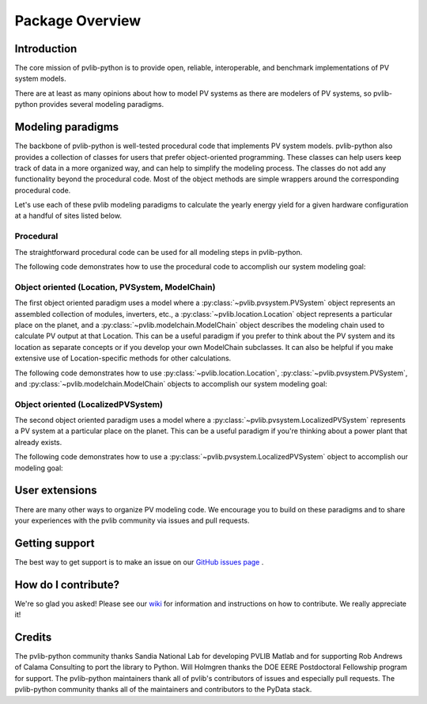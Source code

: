 Package Overview
================

Introduction
------------

The core mission of pvlib-python is to provide open, reliable,
interoperable, and benchmark implementations of PV system models.

There are at least as many opinions about how to model PV systems as
there are modelers of PV systems, so 
pvlib-python provides several modeling paradigms.


Modeling paradigms
------------------

The backbone of pvlib-python
is well-tested procedural code that implements PV system models.
pvlib-python also provides a collection of classes for users
that prefer object-oriented programming.
These classes can help users keep track of data in a more organized way,
and can help to simplify the modeling process.
The classes do not add any functionality beyond the procedural code.
Most of the object methods are simple wrappers around the
corresponding procedural code.

Let's use each of these pvlib modeling paradigms
to calculate the yearly energy yield for a given hardware
configuration at a handful of sites listed below.

.. ipython:: python

    import pandas as pd
    import matplotlib.pyplot as plt
    import seaborn as sns
    sns.set_color_codes()
    
    times = pd.DatetimeIndex(start='2015', end='2016', freq='1h')
    
    # very approximate
    coordinates = [(30, -110, 'Tucson', 700),
                   (35, -105, 'Albuquerque', 1500),
                   (40, -120, 'San Francisco', 10),
                   (50, 10, 'Berlin', 34)]
    
    import pvlib
    
    sandia_modules = pvlib.pvsystem.retrieve_sam('SandiaMod')
    sapm_inverters = pvlib.pvsystem.retrieve_sam('sandiainverter')
    module = sandia_modules['Canadian_Solar_CS5P_220M___2009_']
    inverter = sapm_inverters['ABB__MICRO_0_25_I_OUTD_US_208_208V__CEC_2014_']


Procedural
^^^^^^^^^^

The straightforward procedural code can be used for all modeling
steps in pvlib-python.

The following code demonstrates how to use the procedural code
to accomplish our system modeling goal:

.. ipython:: python
    
    system = {'module': module, 'inverter': inverter,
              'surface_azimuth': 180}

    energies = {}
    for latitude, longitude, name, altitude in coordinates:
        system['surface_tilt'] = latitude
        cs = pvlib.clearsky.ineichen(times, latitude, longitude, altitude=altitude)
        solpos = pvlib.solarposition.get_solarposition(times, latitude, longitude)
        dni_extra = pvlib.irradiance.extraradiation(times)
        dni_extra = pd.Series(dni_extra, index=times)
        airmass = pvlib.atmosphere.relativeairmass(solpos['apparent_zenith'])
        pressure = pvlib.atmosphere.alt2pres(altitude)
        am_abs = pvlib.atmosphere.absoluteairmass(airmass, pressure)
        aoi = pvlib.irradiance.aoi(system['surface_tilt'], system['surface_azimuth'],
                                   solpos['apparent_zenith'], solpos['azimuth'])
        total_irrad = pvlib.irradiance.total_irrad(system['surface_tilt'],
                                                   system['surface_azimuth'],
                                                   solpos['apparent_zenith'],
                                                   solpos['azimuth'],
                                                   cs['dni'], cs['ghi'], cs['dhi'],
                                                   dni_extra=dni_extra,
                                                   model='haydavies')
        temps = pvlib.pvsystem.sapm_celltemp(total_irrad['poa_global'], 0, 20)
        dc = pvlib.pvsystem.sapm(module, total_irrad['poa_direct'],
                                 total_irrad['poa_diffuse'], temps['temp_cell'],
                                 am_abs, aoi)
        ac = pvlib.pvsystem.snlinverter(inverter, dc['v_mp'], dc['p_mp'])
        annual_energy = ac.sum()
        energies[name] = annual_energy
    
    energies = pd.Series(energies)

    # based on the parameters specified above, these are in W*hrs
    print(energies.round(0))
    
    energies.plot(kind='bar', rot=0)
    @savefig proc-energies.png width=6in
    plt.ylabel('Yearly energy yield (W hr)')


Object oriented (Location, PVSystem, ModelChain)
^^^^^^^^^^^^^^^^^^^^^^^^^^^^^^^^^^^^^^^^^^^^^^^^

The first object oriented paradigm uses a model where
a :py:class:`~pvlib.pvsystem.PVSystem` object represents an
assembled collection of modules, inverters, etc.,
a :py:class:`~pvlib.location.Location` object represents a
particular place on the planet,
and a :py:class:`~pvlib.modelchain.ModelChain` object describes
the modeling chain used to calculate PV output at that Location.
This can be a useful paradigm if you prefer to think about
the PV system and its location as separate concepts or if
you develop your own ModelChain subclasses.
It can also be helpful if you make extensive use of Location-specific
methods for other calculations.

The following code demonstrates how to use
:py:class:`~pvlib.location.Location`,
:py:class:`~pvlib.pvsystem.PVSystem`, and
:py:class:`~pvlib.modelchain.ModelChain`
objects to accomplish our system modeling goal:

.. ipython:: python
    
    from pvlib.pvsystem import PVSystem
    from pvlib.location import Location
    from pvlib.modelchain import ModelChain
    
    system = PVSystem(module_parameters=module,
                      inverter_parameters=inverter)
    
    energies = {}
    for latitude, longitude, name, altitude in coordinates:
        location = Location(latitude, longitude, name=name, altitude=altitude)
        # very experimental
        mc = ModelChain(system, location,
                        orientation_strategy='south_at_latitude_tilt')
        dc, ac = mc.run_model(times)
        annual_energy = ac.sum()
        energies[name] = annual_energy
    
    energies = pd.Series(energies)
    
    # based on the parameters specified above, these are in W*hrs
    print(energies.round(0))
    
    energies.plot(kind='bar', rot=0)
    @savefig modelchain-energies.png width=6in
    plt.ylabel('Yearly energy yield (W hr)')


Object oriented (LocalizedPVSystem)
^^^^^^^^^^^^^^^^^^^^^^^^^^^^^^^^^^^

The second object oriented paradigm uses a model where a 
:py:class:`~pvlib.pvsystem.LocalizedPVSystem` represents a
PV system at a particular place on the planet.
This can be a useful paradigm if you're thinking about
a power plant that already exists.

The following code demonstrates how to use a
:py:class:`~pvlib.pvsystem.LocalizedPVSystem`
object to accomplish our modeling goal:

.. ipython:: python
    
    from pvlib.pvsystem import LocalizedPVSystem

    energies = {}
    for latitude, longitude, name, altitude in coordinates:
        localized_system = LocalizedPVSystem(module_parameters=module,
                                             inverter_parameters=inverter,
                                             surface_tilt=latitude,
                                             surface_azimuth=180,
                                             latitude=latitude,
                                             longitude=longitude,
                                             name=name,
                                             altitude=altitude)
        clearsky = localized_system.get_clearsky(times)
        solar_position = localized_system.get_solarposition(times)
        total_irrad = localized_system.get_irradiance(solar_position['apparent_zenith'],
                                                      solar_position['azimuth'],
                                                      clearsky['dni'],
                                                      clearsky['ghi'],
                                                      clearsky['dhi'])
        temps = localized_system.sapm_celltemp(total_irrad['poa_global'], 0, 20)
        aoi = localized_system.get_aoi(solar_position['apparent_zenith'],
                                       solar_position['azimuth'])
        am_rel = pvlib.atmosphere.relativeairmass(solar_position['apparent_zenith'])
        am_abs = localized_system.get_absoluteairmass(am_rel)
        dc = localized_system.sapm(total_irrad['poa_direct'],
                                   total_irrad['poa_diffuse'],
                                   temps['temp_cell'],
                                   am_abs, aoi)
        ac = localized_system.snlinverter(dc['v_mp'], dc['p_mp'])
        annual_energy = ac.sum()
        energies[name] = annual_energy
    
    energies = pd.Series(energies)
    
    # based on the parameters specified above, these are in W*hrs
    print(energies.round(0))
    
    energies.plot(kind='bar', rot=0)
    @savefig localized-pvsystem-energies.png width=6in
    plt.ylabel('Yearly energy yield (W hr)')


User extensions
---------------
There are many other ways to organize PV modeling code. 
We encourage you to build on these paradigms and to share your experiences
with the pvlib community via issues and pull requests.


Getting support
---------------
The best way to get support is to make an issue on our
`GitHub issues page <https://github.com/pvlib/pvlib-python/issues>`_ .


How do I contribute?
--------------------
We're so glad you asked! Please see our
`wiki <https://github.com/pvlib/pvlib-python/wiki/Contributing-to-pvlib-python>`_
for information and instructions on how to contribute.
We really appreciate it!


Credits
-------
The pvlib-python community thanks Sandia National Lab
for developing PVLIB Matlab and for supporting
Rob Andrews of Calama Consulting to port the library to Python.
Will Holmgren thanks the DOE EERE Postdoctoral Fellowship program
for support.
The pvlib-python maintainers thank all of pvlib's contributors of issues
and especially pull requests.
The pvlib-python community thanks all of the
maintainers and contributors to the PyData stack.

